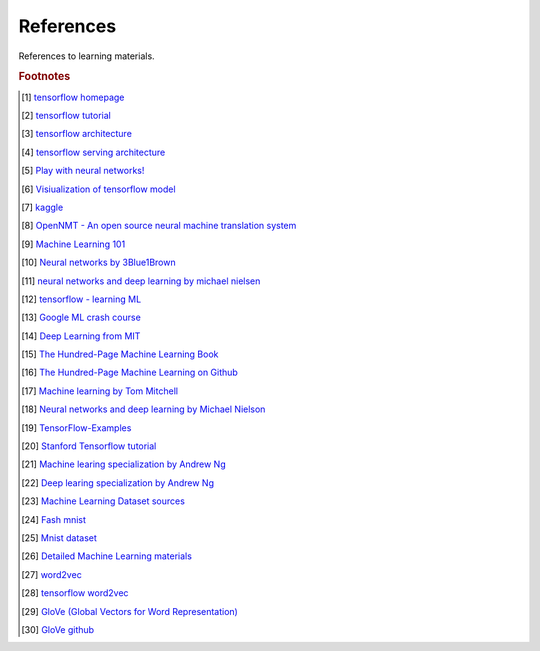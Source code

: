 **********
References
**********

References to learning materials.

.. rubric:: Footnotes

.. [#] `tensorflow homepage <https://tensorflow.google.cn/>`_
.. [#] `tensorflow tutorial <https://www.tensorflow.org/tutorials>`_
.. [#] `tensorflow architecture <https://github.com/tensorflow/docs/blob/master/site/en/r1/guide/extend/architecture.md>`_
.. [#] `tensorflow serving architecture <https://tensorflow.google.cn/tfx/serving/architecture>`_
.. [#] `Play with neural networks! <playground.tensorflow.org>`_

.. [#] `Visiualization of tensorflow model <https://netron.app/>`_
.. [#] `kaggle <https://www.kaggle.com/>`_
.. [#] `OpenNMT - An open source neural machine translation system <https://opennmt.net/>`_

.. [#] `Machine Learning 101 <https://leetcode.com/explore/learn/card/machine-learning-101/>`_
.. [#] `Neural networks by 3Blue1Brown <https://www.youtube.com/playlist?list=PLZHQObOWTQDNU6R1_67000Dx_ZCJB-3pi>`_
.. [#] `neural networks and deep learning by michael nielsen <http://neuralnetworksanddeeplearning.com/chap1.html>`_
.. [#] `tensorflow - learning ML <https://tensorflow.google.cn/resources/learn-ml?hl=en>`_
.. [#] `Google ML crash course <https://developers.google.cn/machine-learning/crash-course>`_
.. [#] `Deep Learning from MIT <https://github.com/janishar/mit-deep-learning-book-pdf.git>`_
.. [#] `The Hundred-Page Machine Learning Book <http://themlbook.com/wiki/doku.php>`_
.. [#] `The Hundred-Page Machine Learning on Github <https://github.com/aburkov/theMLbook>`_
.. [#] `Machine learning by Tom Mitchell <http://www.cs.cmu.edu/~tom/NewChapters.html>`_
.. [#] `Neural networks and deep learning by Michael Nielson <https://github.com/mnielsen/neural-networks-and-deep-learning>`_
.. [#] `TensorFlow-Examples <https://github.com/aymericdamien/TensorFlow-Examples.git>`_
.. [#] `Stanford Tensorflow tutorial <https://github.com/chiphuyen/stanford-tensorflow-tutorials.git>`_
.. [#] `Machine learing specialization by Andrew Ng <https://github.com/kaieye/2022-Machine-Learning-Specialization>`_
.. [#] `Deep learing specialization by Andrew Ng <https://www.bilibili.com/video/BV1pJ41127Q2>`_


.. [#] `Machine Learning Dataset sources <http://archive.ics.uci.edu/ml/index.php>`_
.. [#] `Fash mnist <https://github.com/zalandoresearch/fashion-mnist>`_
.. [#] `Mnist dataset <http://yann.lecun.com/exdb/mnist/>`_
.. [#] `Detailed Machine Learning materials <https://developers.google.cn/machine-learning/crash-course>`_
.. [#] `word2vec <https://code.google.com/archive/p/word2vec/>`_
.. [#] `tensorflow word2vec <https://tensorflow.google.cn/tutorials/text/word2vec>`_
.. [#] `GloVe (Global Vectors for Word Representation) <https://nlp.stanford.edu/projects/glove>`_
.. [#] `GloVe github <https://github.com/stanfordnlp/GloVe>`_